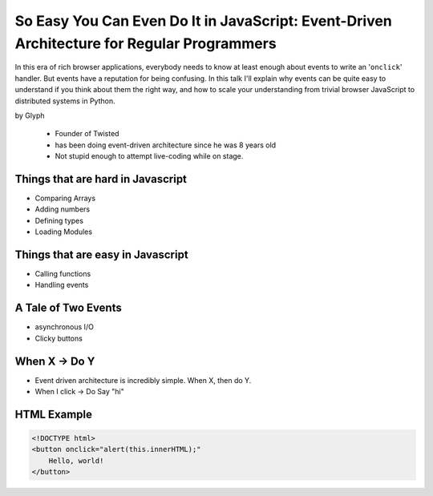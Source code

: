 ================================================================================================
So Easy You Can Even Do It in JavaScript: Event-Driven Architecture for Regular Programmers
================================================================================================

In this era of rich browser applications, everybody needs to know at least enough about events to write an '``onclick``' handler. But events have a reputation for being confusing. In this talk I'll explain why events can be quite easy to understand if you think about them the right way, and how to scale your understanding from trivial browser JavaScript to distributed systems in Python.

by Glyph

    * Founder of Twisted
    * has been doing event-driven architecture since he was 8 years old
    * Not stupid enough to attempt live-coding while on stage.

Things that are hard in Javascript
====================================

* Comparing Arrays
* Adding numbers
* Defining types
* Loading Modules

Things that are easy in Javascript
====================================

* Calling functions
* Handling events

A Tale of Two Events
======================

* asynchronous I/O
* Clicky buttons

When X -> Do Y
================

* Event driven architecture is incredibly simple. When X, then do Y.
* When I click -> Do Say "hi"

HTML Example
===================

.. code-block:: html

    <!DOCTYPE html>
    <button onclick="alert(this.innerHTML);"
        Hello, world!
    </button>
    
